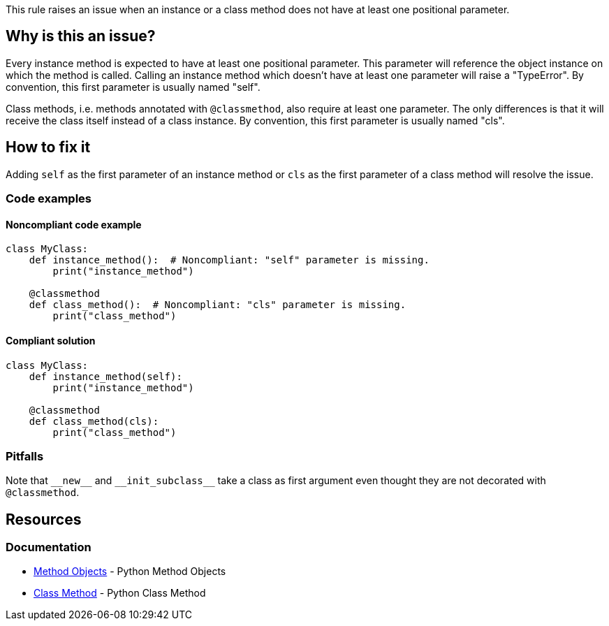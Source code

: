 This rule raises an issue when an instance or a class method does not have at least one positional parameter.

== Why is this an issue?

Every instance method is expected to have at least one positional parameter. This parameter will reference the object instance on which the method is called. Calling an instance method which doesn't have at least one parameter will raise a "TypeError". By convention, this first parameter is usually named "self".

Class methods, i.e. methods annotated with ``++@classmethod++``, also require at least one parameter. The only differences is that it will receive the class itself instead of a class instance. By convention, this first parameter is usually named "cls". 

== How to fix it

Adding ``++self++`` as the first parameter of an instance method or ``++cls++`` as the first parameter of a class method will resolve the issue.

=== Code examples

==== Noncompliant code example

[source,python,diff-id=1,diff-type=noncompliant]
----
class MyClass:
    def instance_method():  # Noncompliant: "self" parameter is missing.
        print("instance_method")

    @classmethod
    def class_method():  # Noncompliant: "cls" parameter is missing.
        print("class_method")
----


==== Compliant solution

[source,python,diff-id=1,diff-type=compliant]
----
class MyClass:
    def instance_method(self):
        print("instance_method")

    @classmethod
    def class_method(cls):
        print("class_method")
----

=== Pitfalls

Note that ``++__new__++`` and ``++__init_subclass__++`` take a class as first argument even thought they are not decorated with ``++@classmethod++``.

== Resources

=== Documentation

* https://docs.python.org/3.11/tutorial/classes.html#method-objects[Method Objects] - Python Method Objects
* https://docs.python.org/3.11/library/functions.html?highlight=classmethod#classmethod[Class Method] - Python Class Method 

ifdef::env-github,rspecator-view[]

'''
== Implementation Specification
(visible only on this page)

=== Message

Method has no @classmethod or @staticmethod annotation

* Add a "self" or class parameter

Method has a @classmethod annotation, or method is __new__ or __init_subclass__

* Add a class parameter


=== Highlighting

The method signature ``++def name()++``


endif::env-github,rspecator-view[]
